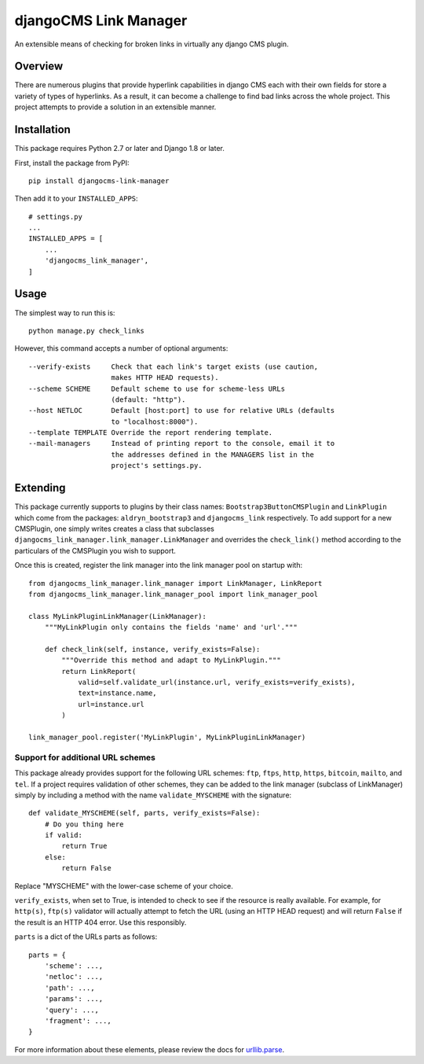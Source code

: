 ======================
djangoCMS Link Manager
======================

.. image:: https://travis-ci.org/divio/djangocms-link-manager.svg?branch=master
    :target: https://travis-ci.org/divio/djangocms-link-manager

An extensible means of checking for broken links in virtually any
django CMS plugin.

--------
Overview
--------

There are numerous plugins that provide hyperlink capabilities in django CMS
each with their own fields for store a variety of types of hyperlinks. As a
result, it can become a challenge to find bad links across the whole project.
This project attempts to provide a solution in an extensible manner.

------------
Installation
------------

This package requires Python 2.7 or later and Django 1.8 or later.

First, install the package from PyPI: ::

    pip install djangocms-link-manager

Then add it to your ``INSTALLED_APPS``: ::

    # settings.py
    ...
    INSTALLED_APPS = [
        ...
        'djangocms_link_manager',
    ]

-----
Usage
-----

The simplest way to run this is: ::

    python manage.py check_links

However, this command accepts a number of optional arguments: ::

    --verify-exists     Check that each link's target exists (use caution,
                        makes HTTP HEAD requests).
    --scheme SCHEME     Default scheme to use for scheme-less URLs
                        (default: "http").
    --host NETLOC       Default [host:port] to use for relative URLs (defaults
                        to "localhost:8000").
    --template TEMPLATE Override the report rendering template.
    --mail-managers     Instead of printing report to the console, email it to
                        the addresses defined in the MANAGERS list in the
                        project's settings.py.


---------
Extending
---------

This package currently supports to plugins by their class names:
``Bootstrap3ButtonCMSPlugin`` and ``LinkPlugin`` which come from the packages:
``aldryn_bootstrap3`` and ``djangocms_link`` respectively. To add support for
a new CMSPlugin, one simply writes creates a class that subclasses
``djangocms_link_manager.link_manager.LinkManager`` and overrides the
``check_link()`` method according to the particulars of the CMSPlugin you wish
to support.

Once this is created, register the link manager into the link manager pool on
startup with: ::

    from djangocms_link_manager.link_manager import LinkManager, LinkReport
    from djangocms_link_manager.link_manager_pool import link_manager_pool

    class MyLinkPluginLinkManager(LinkManager):
        """MyLinkPlugin only contains the fields 'name' and 'url'."""

        def check_link(self, instance, verify_exists=False):
            """Override this method and adapt to MyLinkPlugin."""
            return LinkReport(
                valid=self.validate_url(instance.url, verify_exists=verify_exists),
                text=instance.name,
                url=instance.url
            )

    link_manager_pool.register('MyLinkPlugin', MyLinkPluginLinkManager)


Support for additional URL schemes
----------------------------------

This package already provides support for the following URL schemes: ``ftp``,
``ftps``, ``http``, ``https``, ``bitcoin``, ``mailto``, and ``tel``. If a project
requires validation of other schemes, they can be added to the link manager
(subclass of LinkManager) simply by including a method with the name
``validate_MYSCHEME`` with the signature: ::

    def validate_MYSCHEME(self, parts, verify_exists=False):
        # Do you thing here
        if valid:
            return True
        else:
            return False

Replace "MYSCHEME" with the lower-case scheme of your choice.

``verify_exists``, when set to True, is intended to check to see if the resource
is really available. For example, for ``http(s)``, ``ftp(s)`` validator will
actually attempt to fetch the URL (using an HTTP HEAD request) and will return
``False`` if the result is an HTTP 404 error. Use this responsibly.

``parts`` is a dict of the URLs parts as follows: ::

    parts = {
        'scheme': ...,
        'netloc': ...,
        'path': ...,
        'params': ...,
        'query': ...,
        'fragment': ...,
    }

For more information about these elements, please review the docs for
`urllib.parse <https://docs.python.org/3/library/urllib.html>`_.
